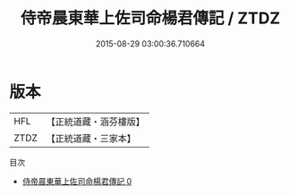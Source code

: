 #+TITLE: 侍帝晨東華上佐司命楊君傳記 / ZTDZ

#+DATE: 2015-08-29 03:00:36.710664
* 版本
 |       HFL|【正統道藏・涵芬樓版】|
 |      ZTDZ|【正統道藏・三家本】|
目次
 - [[file:KR5g0237_000.txt][侍帝晨東華上佐司命楊君傳記 0]]
